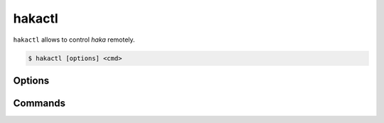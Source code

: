 
hakactl
=======

.. program:: hakactl

``hakactl`` allows to control `haka` remotely.

.. code-block:: console

     $ hakactl [options] <cmd>

Options
-------

.. option:: -h, --help

    Display usage and options information.

.. option:: --version

    Display version information.

Commands
--------

.. option:: status

    Display haka status (running or not).

.. option:: stop

    Stop haka daemon.

.. option:: stats

    Show statistics on packet/bytes captured by haka.

.. option:: logs

    Show haka logs in realtime.

.. option:: loglevel <level>

    Set the logging level (fatal, error, warn, info, debug).

    .. seealso:: Check :lua:mod:`haka.log` to get more information about logging levels.

.. option:: debug

    Debug haka rules remotely.

.. option:: interactive

    Launch the interactive mode remotely.

    .. seealso:: Check the :doc:`\debug` topic to get more information about the debugger and the interactive mode.

